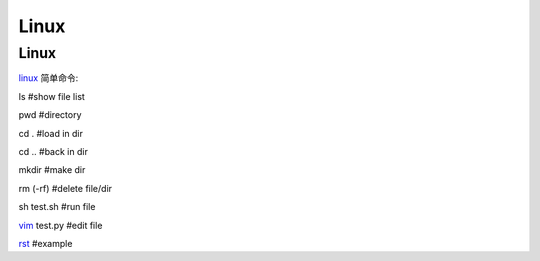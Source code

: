 Linux 
====================

Linux
---------------

linux_ 简单命令:

.. _linux: https://www.tecmint.com/linux-commands-cheat-sheet/


ls #show file list

pwd #directory

cd . #load in dir

cd .. #back in dir

mkdir #make dir

rm (-rf) #delete file/dir

sh test.sh #run file

vim_ test.py #edit file

rst_ #example

.. _vim: https://www.runoob.com/linux/linux-vim.html

.. _rst: https://zh-sphinx-doc.readthedocs.io/en/latest/rest.html

